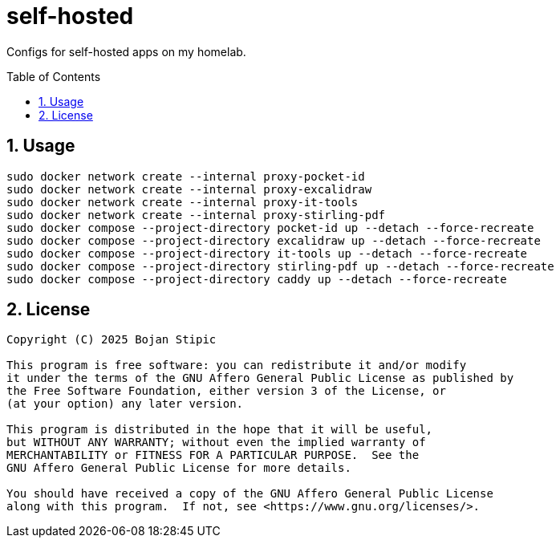 = self-hosted
:toc:
:toc-placement!:
:sectanchors:
:sectnums:
ifndef::env-github[:icons: font]
ifdef::env-github[]
:status:
:caution-caption: :fire:
:important-caption: :exclamation:
:note-caption: :paperclip:
:tip-caption: :bulb:
:warning-caption: :warning:
endif::[]

Configs for self-hosted apps on my homelab.

toc::[]

== Usage

```bash
sudo docker network create --internal proxy-pocket-id
sudo docker network create --internal proxy-excalidraw
sudo docker network create --internal proxy-it-tools
sudo docker network create --internal proxy-stirling-pdf
sudo docker compose --project-directory pocket-id up --detach --force-recreate
sudo docker compose --project-directory excalidraw up --detach --force-recreate
sudo docker compose --project-directory it-tools up --detach --force-recreate
sudo docker compose --project-directory stirling-pdf up --detach --force-recreate
sudo docker compose --project-directory caddy up --detach --force-recreate
```

== License

....
Copyright (C) 2025 Bojan Stipic

This program is free software: you can redistribute it and/or modify
it under the terms of the GNU Affero General Public License as published by
the Free Software Foundation, either version 3 of the License, or
(at your option) any later version.

This program is distributed in the hope that it will be useful,
but WITHOUT ANY WARRANTY; without even the implied warranty of
MERCHANTABILITY or FITNESS FOR A PARTICULAR PURPOSE.  See the
GNU Affero General Public License for more details.

You should have received a copy of the GNU Affero General Public License
along with this program.  If not, see <https://www.gnu.org/licenses/>.
....

